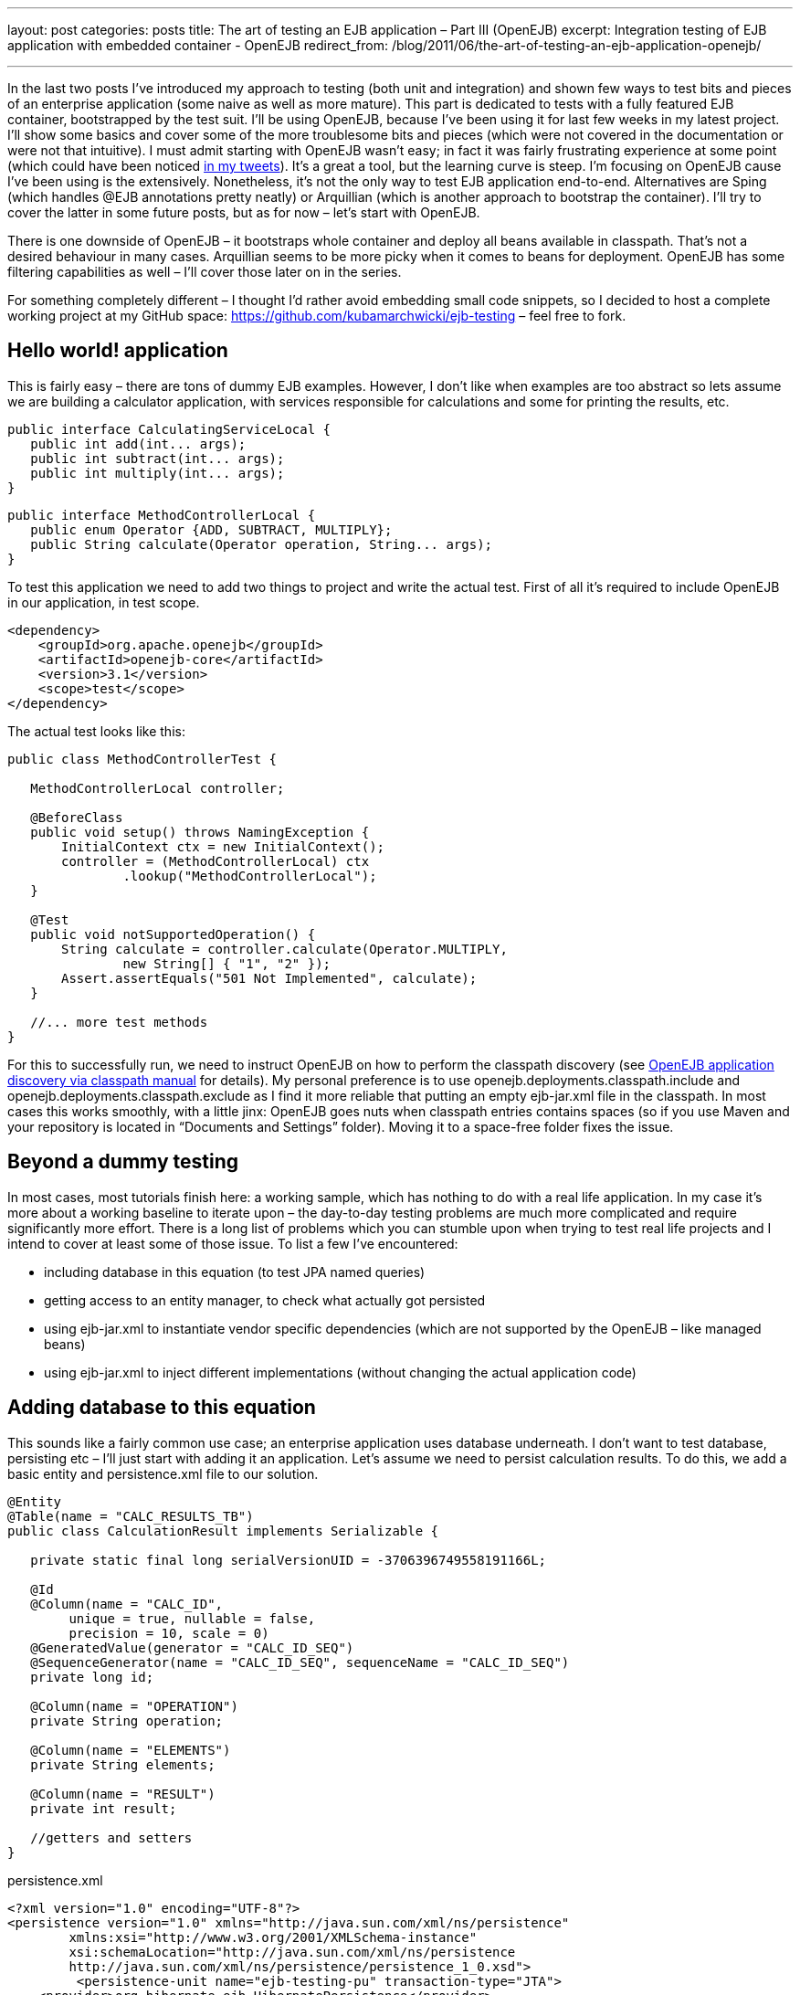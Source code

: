 ---
layout: post
categories: posts
title: The art of testing an EJB application – Part III (OpenEJB)
excerpt: Integration testing of EJB application with embedded container - OpenEJB
redirect_from: /blog/2011/06/the-art-of-testing-an-ejb-application-openejb/

---

In the last two posts I’ve introduced my approach to testing (both unit and integration) and shown few ways to test bits and pieces of an enterprise application (some naive as well as more mature). This part is dedicated to tests with a fully featured EJB container, bootstrapped by the test suit. I’ll be using OpenEJB, because I’ve been using it for last few weeks in my latest project. I’ll show some basics and cover some of the more troublesome bits and pieces (which were not covered in the documentation or were not that intuitive). I must admit starting with OpenEJB wasn’t easy; in fact it was fairly frustrating experience at some point (which could have been noticed http://twitter.com/kubem[in my tweets]). It’s a great a tool, but the learning curve is steep. I’m focusing on OpenEJB cause I’ve been using is the extensively. Nonetheless, it’s not the only way to test EJB application end-to-end. Alternatives are Sping (which handles @EJB annotations pretty neatly) or Arquillian (which is another approach to bootstrap the container). I’ll try to cover the latter in some future posts, but as for now – let’s start with OpenEJB.

There is one downside of OpenEJB – it bootstraps whole container and deploy all beans available in classpath. That’s not a desired behaviour in many cases. Arquillian seems to be more picky when it comes to beans for deployment. OpenEJB has some filtering capabilities as well – I’ll cover those later on in the series.

For something completely different – I thought I’d rather avoid embedding small code snippets, so I decided to host a complete working project at my GitHub space: https://github.com/kubamarchwicki/ejb-testing – feel free to fork.

== Hello world! application

This is fairly easy – there are tons of dummy EJB examples. However, I don’t like when examples are too abstract so lets assume we are building a calculator application, with services responsible for calculations and some for printing the results, etc.

[source, java]
----
public interface CalculatingServiceLocal {
   public int add(int... args);
   public int subtract(int... args);
   public int multiply(int... args);
}
----

[source, java]
----
public interface MethodControllerLocal {
   public enum Operator {ADD, SUBTRACT, MULTIPLY};
   public String calculate(Operator operation, String... args);
}
----

To test this application we need to add two things to project and write the actual test. First of all it’s required to include OpenEJB in our application, in test scope.

[source, xml]
----
<dependency>
    <groupId>org.apache.openejb</groupId>
    <artifactId>openejb-core</artifactId>
    <version>3.1</version>
    <scope>test</scope>
</dependency>
----

The actual test looks like this:

[source, java]
----
public class MethodControllerTest {

   MethodControllerLocal controller;

   @BeforeClass
   public void setup() throws NamingException {
       InitialContext ctx = new InitialContext();
       controller = (MethodControllerLocal) ctx
               .lookup("MethodControllerLocal");
   }

   @Test
   public void notSupportedOperation() {
       String calculate = controller.calculate(Operator.MULTIPLY,
               new String[] { "1", "2" });
       Assert.assertEquals("501 Not Implemented", calculate);
   }

   //... more test methods
}
----

For this to successfully run, we need to instruct OpenEJB on how to perform the classpath discovery (see http://openejb.apache.org/3.0/application-discovery-via-the-classpath.html[OpenEJB application discovery via classpath manual] for details). My personal preference is to use openejb.deployments.classpath.include and openejb.deployments.classpath.exclude as I find it more reliable that putting an empty ejb-jar.xml file in the classpath.
In most cases this works smoothly, with a little jinx: OpenEJB goes nuts when classpath entries contains spaces (so if you use Maven and your repository is located in “Documents and Settings” folder). Moving it to a space-free folder fixes the issue.

== Beyond a dummy testing

In most cases, most tutorials finish here: a working sample, which has nothing to do with a real life application. In my case it’s more about a working baseline to iterate upon – the day-to-day testing problems are much more complicated and require significantly more effort. There is a long list of problems which you can stumble upon when trying to test real life projects and I intend to cover at least some of those issue. To list a few I’ve encountered:

* including database in this equation (to test JPA named queries)
* getting access to an entity manager, to check what actually got persisted
* using ejb-jar.xml to instantiate vendor specific dependencies (which are not supported by the OpenEJB – like managed beans)
* using ejb-jar.xml to inject different implementations (without changing the actual application code)

== Adding database to this equation

This sounds like a fairly common use case; an enterprise application uses database underneath. I don’t want to test database, persisting etc – I’ll just start with adding it an application. Let’s assume we need to persist calculation results. To do this, we add a basic entity and persistence.xml file to our solution.

[source, java]
----
@Entity
@Table(name = "CALC_RESULTS_TB")
public class CalculationResult implements Serializable {

   private static final long serialVersionUID = -3706396749558191166L;

   @Id
   @Column(name = "CALC_ID",
	unique = true, nullable = false,
	precision = 10, scale = 0)
   @GeneratedValue(generator = "CALC_ID_SEQ")
   @SequenceGenerator(name = "CALC_ID_SEQ", sequenceName = "CALC_ID_SEQ")
   private long id;

   @Column(name = "OPERATION")
   private String operation;

   @Column(name = "ELEMENTS")
   private String elements;

   @Column(name = "RESULT")
   private int result;

   //getters and setters
}
----

[source, xml]
.+persistence.xml+
----
<?xml version="1.0" encoding="UTF-8"?>
<persistence version="1.0" xmlns="http://java.sun.com/xml/ns/persistence"
	xmlns:xsi="http://www.w3.org/2001/XMLSchema-instance"
	xsi:schemaLocation="http://java.sun.com/xml/ns/persistence
	http://java.sun.com/xml/ns/persistence/persistence_1_0.xsd">
	 <persistence-unit name="ejb-testing-pu" transaction-type="JTA">
    <provider>org.hibernate.ejb.HibernatePersistence</provider>
    <jta-data-source>java:/DefaultDS</jta-data-source>
    <class>pl.marchwicki.ejb.entity.CalculationResult</class>
    <properties>
     <property name="hibernate.show_sql" value="false"/>
     <property name="hibernate.format_sql" value="true"/>
     <property name="hibernate.use_sql_comments" value="true"/>
     <property name="hibernate.dialect"
		value="org.hibernate.dialect.Oracle9Dialect"/>
     <property name="hibernate.cache.use_second_level_cache" value="true"/>
     <property name="hibernate.cache.use_query_cache" value="true" />
     <property name="hibernate.cache.provider_class"
		value="org.jboss.ejb3.entity.TreeCacheProviderHook" />
     <property name="treecache.mbean.object_name"
		value="jboss.cache:service=EJB3EntityTreeCache" />
     <property name="hibernate.cache.region_prefix" value="/ejb-testing" />
     <property name="hibernate.ejb.naming_strategy"
		value="org.hibernate.cfg.DefaultComponentSafeNamingStrategy"/>
    </properties>
 </persistence-unit>
</persistence>
----

Now, let’s wrap it into an ear file and deploy onto JBoss (I’ve used JBoss 4.2.3 – I know it’s an old one, but I happened I had that one installed – so the choice was obvious). On JBoss it works like a charm:

----
16:06:55,827 INFO  [EJBContainer]
          STARTED EJB: pl.marchwicki.ejb.view.DisplayingService ejbName: DisplayingService
16:06:55,842 INFO  [EJBContainer]
          STARTED EJB: pl.marchwicki.ejb.controllers.MethodController ejbName: MethodController
16:06:55,858 INFO  [EJB3Deployer]
          Deployed: [..] tmp4564005441996180815ear-0.0.1-SNAPSHOT.ear-contents/ejb-0.0.1-SNAPSHOT.jar
16:06:55,858 INFO  [EARDeployer]
          Started J2EE application:
          file:/C:/_projects/_servers/jboss-4.2.3.GA/server/default/deploy/ear-0.0.1-SNAPSHOT.ear
----

Unfortunately, when tests are re-executed – everything fails. SNAFU – situation normal. First of all – JBoss uses Hibernate as an JPA implementation, OpenEJB does not (I assume OpenJPA – but I haven’t been using that one as well). Secondly, persistence.xml includes some more sophisticated caching configuration.OpenEJB manual is pretty helpful here: lookup http://openejb.apache.org/3.0/configuring-persistenceunits-in-tests.html[configuring persistence unit in tests]. However, more fundamental question should be answered here: what’s better for testing – two separate configurations (production and tests) or sharing same configuration only tuning (overriding it) when required. I prefer the latter – not once I had problems because I forgot updating test configuration with new entities, which cause tests fail. I’d rather satisfy test dependencies (in test scope) and override specific production properties (those related to cache, but also showing fomatted SQL in tests is pretty handy).

Additionally, (a clear coder notice) the setup() method is becoming a little boated with configuration. This can be easily moved to a jndi.properties file in the src/test/resources folder (not only the test suits become more readable, it makes the configuration reusable as well). So the configuration file for the test suit looks like this:

----
java.naming.factory.initial = org.apache.openejb.client.LocalInitialContextFactory

persistence unit
ejb-testing-pu.hibernate.cache.provider_class = org.hibernate.cache.EhCacheProvider
ejb-testing-pu.hibernate.hbm2ddl.auto = create-drop
ejb-testing-pu.hibernate.dialect = org.hibernate.dialect.HSQLDialect
ejb-testing-pu.hibernate.show_sql = true
ejb-testing-pu.hibernate.format_sql = true
ejb-testing-pu.hibernate.use_sql_comments = true
ejb-testing-pu.hibernate.jdbc.batch_size = 0

openejb.deployments.classpath.include = .*ejb-testing.*
openejb.descriptors.output = true
----

Now OpenEJB works beautifully. Mission accomplished!

----
===============================================
    Default test
    Tests run: 3, Failures: 0, Skips: 0
===============================================
----

== What’s comming next

I know, with this post I’ve only touched the surface of OpenEJB, but that’s just to begin with something bigger. In the next part I plan to tackle ejb-jar.xml – instantiation of vendor specific beans, not handled by the OpenEJB and injecting concrete implementation of a service (when more than one is available in a classpath).
